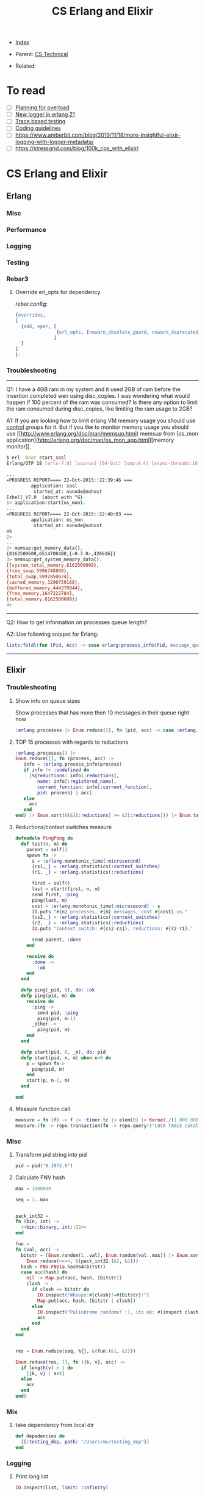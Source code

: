 #+TITLE: CS Erlang and Elixir
#+OPTIONS: ^:nil
#+DESCRIPTION:
#+KEYWORDS: CS, erlang, elixir, dev
#+STARTUP:  content


- [[wiki:index][Index]]

- Parent: [[wiki:CS Technical][CS Technical]]

- Related:

* To read
- [ ] [[https://www.infoq.com/presentations/erlang-overload/][Planning for overload]]
- [ ] [[https://ferd.ca/erlang-otp-21-s-new-logger.html][New logger in erlang 21]]
- [ ] [[https://blog.erlang.moe/posts/2019-10-11-hello-world.html][Trace based testing]]
- [ ] [[https://github.com/inaka/erlang_guidelines][Coding guidelines]]
- [ ] https://www.amberbit.com/blog/2019/11/18/more-insightful-elixir-logging-with-logger-metadata/
- [ ] https://stressgrid.com/blog/100k_cps_with_elixir/

* CS Erlang and Elixir

** Erlang

*** Misc
*** Performance
*** Logging
*** Testing

*** Rebar3
**** Override erl_opts for dependency
rebar.config:
#+BEGIN_SRC erlang
{overrides,
[
  {add, eper, [
               {erl_opts, [nowarn_obsolete_guard, nowarn_deprecated_function, nowarn_removed]}
              ]
  }
]
}.
#+END_SRC

*** Troubleshooting
------

Q1: I have a 4GB ram in my system and it used 2GB of ram before the insertion completed wen using disc_copies. I was wondering what would happen if 100 percent of the ram was consumed? Is there any option to limit the ram consumed during disc_copies, like limiting the ram usage to 2GB?

A1:
If you are looking how to limit erlang VM memory usage you should use [[https://unix.stackexchange.com/a/125024/10710][control]] groups for it. But if you like to monitor memory usage you should use [[http://www.erlang.org/doc/man/memsup.html) memsup from [os_mon application](http://erlang.org/doc/man/os_mon_app.html][memory monitor]].
#+BEGIN_SRC sh
$ erl -boot start_sasl
Erlang/OTP 18 [erts-7.0] [source] [64-bit] [smp:4:4] [async-threads:10] [hipe] [kernel-poll:false]

...
=PROGRESS REPORT==== 22-Oct-2015::22:39:46 ===
         application: sasl
          started_at: nonode@nohost
Eshell V7.0  (abort with ^G)
1> application:start(os_mon).
...
=PROGRESS REPORT==== 22-Oct-2015::22:40:03 ===
         application: os_mon
          started_at: nonode@nohost
ok
2>
...
2> memsup:get_memory_data().
{8162500608,6514708480,{<0.7.0>,426616}}
3> memsup:get_system_memory_data().
[{system_total_memory,8162500608},
{free_swap,5996748800},
{total_swap,5997850624},
{cached_memory,3290759168},
{buffered_memory,444370944},
{free_memory,1647222784},
{total_memory,8162500608}]
4>
#+END_SRC

------

Q2: How to get information on processes queue length?

A2:
Use following snippet for Erlang:
#+BEGIN_SRC erlang
lists:foldl(fun (Pid, Acc) -> case erlang:process_info(Pid, message_queue_len) of {_, Val} -> case Val >= 30 of true -> [{Pid, Val} | Acc]; false -> Acc end; undefined -> Acc end end, [], erlang:processes()).
#+END_SRC

------

** Elixir

*** Troubleshooting
**** Show info on queue sizes
Show processes that has more then 10 messages in their queue right now
#+BEGIN_SRC elixir
:erlang.processes |> Enum.reduce([], fn (pid, acc) -> case :erlang.process_info(pid, :message_queue_len) do {_, val} -> case val >= 10 do true -> [{pid, val} | acc]; false -> acc end; :undefined -> acc end end)
#+END_SRC


**** TOP 15 processes with regards to reductions
#+BEGIN_SRC elixir
:erlang.processes() |>
Enum.reduce([], fn (process, acc) ->
   info = :erlang.process_info(process)
   if info != :undefined do
     [%{reductions: info[:reductions],
        name: info[:registered_name],
        current_function: info[:current_function],
        pid: process} | acc]
   else
     acc
   end
end) |> Enum.sort(&(&1[:reductions] >= &2[:reductions])) |> Enum.take(15)
#+END_SRC


**** Reductions/context switches measure
#+BEGIN_SRC elixir
defmodule PingPong do
  def test(n, m) do
    parent = self()
    spawn fn ->
      s = :erlang.monotonic_time(:microsecond)
      {cs1,_} = :erlang.statistics(:context_switches)
      {r1, _} = :erlang.statistics(:reductions)

      first = self()
      last = start(first, n, m)
      send first, :ping
      ping(last, m)
      cost = :erlang.monotonic_time(:microsecond) - s
      IO.puts "#{n} processes, #{m} messages, cost #{cost} us."
      {cs2,_} = :erlang.statistics(:context_switches)
      {r2, _} = :erlang.statistics(:reductions)
      IO.puts "Context switch: #{cs2-cs1}, reductions: #{r2-r1}."

      send parent, :done
    end

    receive do
      :done ->
        :ok
    end
  end

  defp ping(_pid, 0), do: :ok
  defp ping(pid, m) do
    receive do
      :ping ->
        send pid, :ping
        ping(pid, m-1)
      _other ->
        ping(pid, m)
    end
  end

  defp start(pid, 0, _m), do: pid
  defp start(pid, n, m) when n>0 do
    p = spawn fn->
      ping(pid, m)
    end
    start(p, n-1, m)
  end

end
#+END_SRC

**** Measure function call
#+BEGIN_SRC elixir
measure = fn (f) -> f |> :timer.tc |> elem(0) |> Kernel./(1_000_000) end
measure.(fn -> repo.transaction(fn -> repo.query!("LOCK TABLE catalog IN EXCLUSIVE MODE NOWAIT"); DepotModel.API.Namespaces.all end) end)
#+END_SRC


*** Misc
**** Transform pid string into pid
#+BEGIN_SRC elixir
pid = pid("0.1972.0")
#+END_SRC

**** Calculate FNV hash
#+BEGIN_SRC elixir
max = 1000000

seq = 1..max


pack_int32 =
fn (bin, int) ->
  <<bin::binary, int::32>>
end

fun =
fn (val, acc) ->
  bitstr = [Enum.random(1..val), Enum.random(val..max)] |> Enum.sort |>
    Enum.reduce(<<>>, &(pack_int32.(&2, &1)))
  hash = FNV.FNV1a.hash64(bitstr)
  case acc[hash] do
    nil -> Map.put(acc, hash, [bitstr])
    clash ->
      if clash == bitstr do
        IO.inspect("Whoops:#{clash}!=#{bitstr}!")
        Map.put(acc, hash, [bitstr | clash])
      else
        IO.inspect("Palindrome randome! :), its ok: #{inspect clash}, #{inspect bitstr}")
        acc
      end
  end
end


res = Enum.reduce(seq, %{}, &(fun.(&1, &2)))

Enum.reduce(res, [], fn ({k, v}, acc) ->
  if length(v) > 1 do
    [{k, v} | acc]
  else
    acc
  end
end)
#+END_SRC

*** Mix
**** take dependency from local dir
#+BEGIN_SRC elixir
def depedencies do
  [{:testing_dep, path: "/Users/me/testing_dep"}]
end
#+END_SRC

*** Logging

**** Print long list
#+BEGIN_SRC elixir
IO.inspect(list, limit: :infinity)
#+END_SRC

*** Performance

